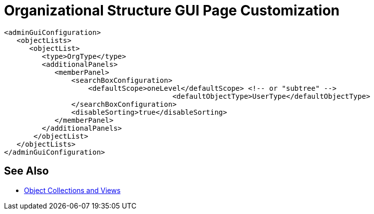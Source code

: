 = Organizational Structure GUI Page Customization
:page-nav-title: Organizational Structure
:page-wiki-name: Organizational Structure GUI Page Customization
:page-wiki-id: 26870164
:page-wiki-metadata-create-user: semancik
:page-wiki-metadata-create-date: 2018-10-25T10:47:18.030+02:00
:page-wiki-metadata-modify-user: petr.gasparik
:page-wiki-metadata-modify-date: 2018-11-05T10:15:29.513+01:00
:page-upkeep-status: orange

// TODO: intro, context?

[source,xml]
----
<adminGuiConfiguration>
   <objectLists>
      <objectList>
         <type>OrgType</type>
         <additionalPanels>
            <memberPanel>
                <searchBoxConfiguration>
                    <defaultScope>oneLevel</defaultScope> <!-- or "subtree" -->
					<defaultObjectType>UserType</defaultObjectType>
                </searchBoxConfiguration>
                <disableSorting>true</disableSorting>
            </memberPanel>
         </additionalPanels>
       </objectList>
   </objectLists>
</adminGuiConfiguration>
----

== See Also

* xref:/midpoint/reference/admin-gui/collections-views/[Object Collections and Views]